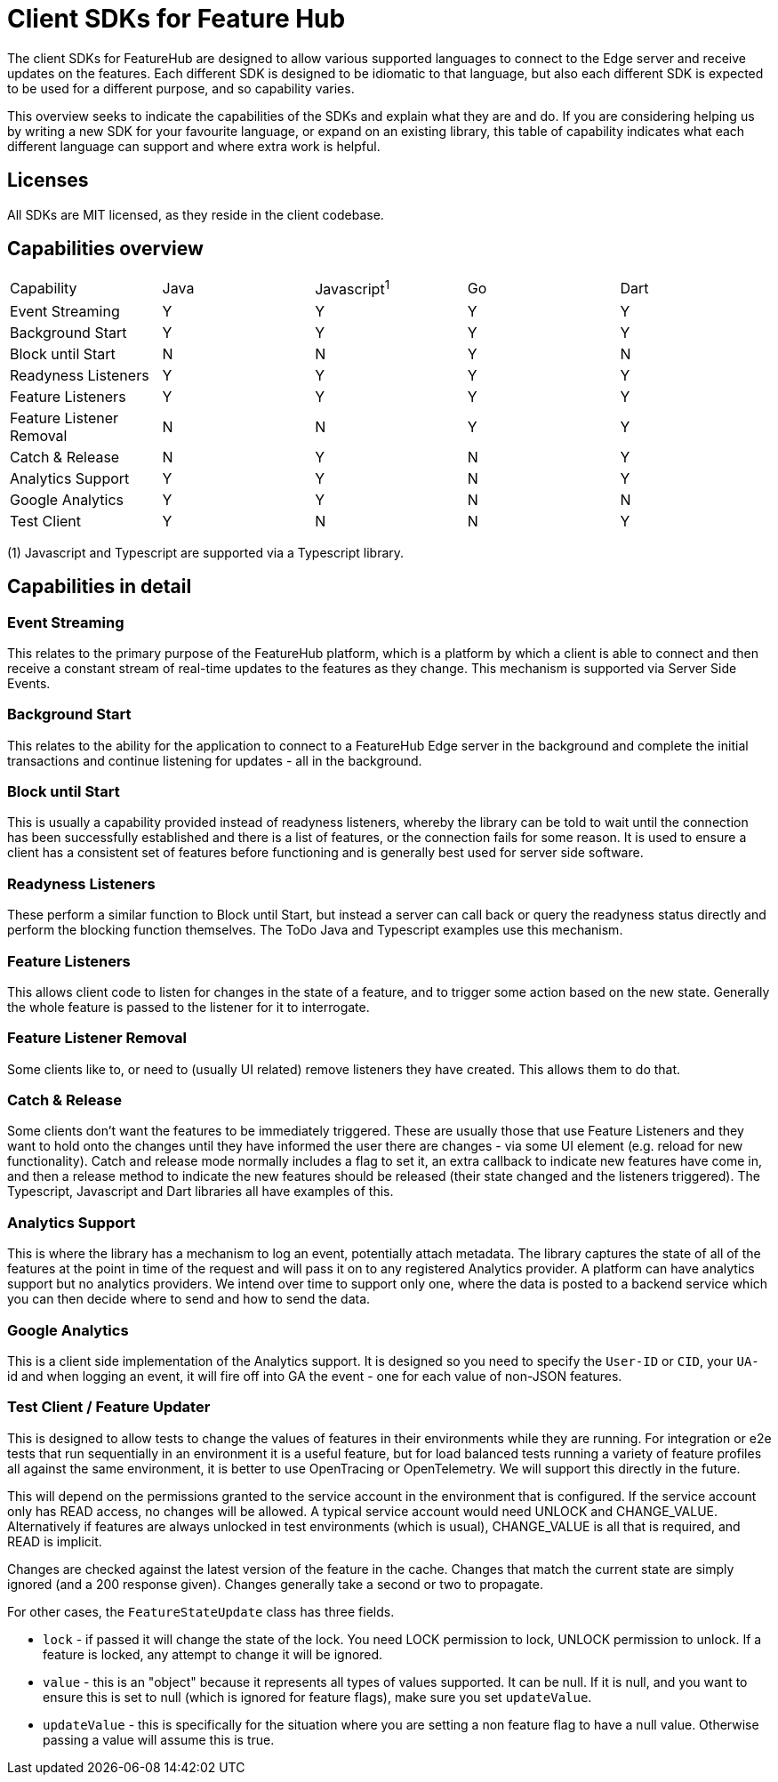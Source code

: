 = Client SDKs for Feature Hub

The client SDKs for FeatureHub are designed to allow various supported languages to connect to the
Edge server and receive updates on the features. Each different SDK is designed to be idiomatic to that
language, but also each different SDK is expected to be used for a different purpose, and so capability varies.

This overview seeks to indicate the capabilities of the SDKs and explain what they are and do. If you are
considering helping us by writing a new SDK for your favourite language, or expand on an existing library, this
table of capability indicates what each different language can support and where extra work is helpful.

== Licenses

All SDKs are MIT licensed, as they reside in the client codebase.

== Capabilities overview

[options="header]
|===================================
|Capability|Java|Javascript^1^|Go|Dart
|Event Streaming|Y|Y|Y|Y
|Background Start|Y|Y|Y|Y
|Block until Start|N|N|Y|N
|Readyness Listeners|Y|Y|Y|Y
|Feature Listeners|Y|Y|Y|Y
|Feature Listener Removal|N|N|Y|Y
|Catch & Release|N|Y|N|Y
|Analytics Support|Y|Y|N|Y
|Google Analytics|Y|Y|N|N
|Test Client|Y|N|N|Y
|===================================

(1) Javascript and Typescript are supported via a Typescript library.

== Capabilities in detail

=== Event Streaming

This relates to the primary purpose of the FeatureHub platform, which is a platform by which a client is
able to connect and then receive a constant stream of real-time updates to the features as they change. This 
mechanism is supported via Server Side Events.

=== Background Start

This relates to the ability for the application to connect to a FeatureHub Edge server in the background and 
complete the initial transactions and continue listening for updates - all in the background.

=== Block until Start

This is usually a capability provided instead of readyness listeners, whereby the library can be told to wait
until the connection has been successfully established and there is a list of features, or the connection fails for
some reason. It is used to ensure a client has a consistent set of features before functioning and is generally best
used for server side software.

=== Readyness Listeners

These perform a similar function to Block until Start, but instead a server can call back or query the readyness
status directly and perform the blocking function themselves. The ToDo Java and Typescript examples use this mechanism.

=== Feature Listeners

This allows client code to listen for changes in the state of a feature, and to trigger some action based on the new
state. Generally the whole feature is passed to the listener for it to interrogate.

=== Feature Listener Removal

Some clients like to, or need to (usually UI related) remove listeners they have created. This allows them to do that.

=== Catch & Release

Some clients don't want the features to be immediately triggered. These are usually those that use Feature Listeners
and they want to hold onto the changes until they have informed the user there are changes - via some UI element (e.g.
reload for new functionality). Catch and release mode normally includes a flag to set it, an extra callback to indicate
new features have come in, and then a release method to indicate the new features should be released (their state changed
and the listeners triggered). The Typescript, Javascript and Dart libraries all have examples of this.

=== Analytics Support

This is where the library has a mechanism to log an event, potentially attach metadata. The library captures the state of
all of the features at the point in time of the request and will pass it on to any registered Analytics provider. A platform
can have analytics support but no analytics providers. We intend over time to support only one, where the data is posted
to a backend service which you can then decide where to send and how to send the data.

=== Google Analytics

This is a client side implementation of the Analytics support. It is designed so you need to specify the `User-ID` or `CID`,
your `UA-` id and when logging an event, it will fire off into GA the event - one for each value of non-JSON features.

=== Test Client / Feature Updater

This is designed to allow tests to change the values of features in their environments while they are running. For 
integration or e2e tests that run sequentially in an environment it is a useful feature, but for load 
balanced tests running a variety of feature
profiles all against the same environment, it is better to use OpenTracing or OpenTelemetry. We will support this directly
in the future. 

This will depend on the permissions granted to the service account in the environment that is configured. If the service account
only has READ access, no changes will be allowed. A typical service account would need UNLOCK and CHANGE_VALUE. Alternatively
if features are always unlocked in test environments (which is usual), CHANGE_VALUE is all that is required, and READ is
implicit.

Changes are checked against the latest version of the feature in the cache. Changes that match the current state are
simply ignored (and a 200 response given). Changes generally take a second or two to propagate.

For other cases, the `FeatureStateUpdate` class has three fields.

- `lock` - if passed it will change the state of the lock. You need LOCK permission to lock, UNLOCK permission to
unlock. If a feature is locked, any attempt to change it will be ignored.
- `value` - this is an "object" because it represents all types of values supported. It can be null. If it is null,
and you want to ensure this is set to null (which is ignored for feature flags), make sure you set `updateValue`.
- `updateValue` - this is specifically for the situation where you are setting a non feature flag to have a null value.
Otherwise passing a value will assume this is true.


